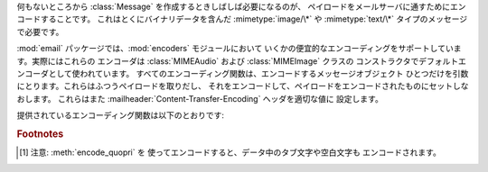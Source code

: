 .. module:: email.encoders
   :synopsis: 電子メールメッセージのペイロードのためのエンコーダ。


何もないところから :class:`Message` を作成するときしばしば必要になるのが、 ペイロードをメールサーバに通すためにエンコードすることです。
これはとくにバイナリデータを含んだ :mimetype:`image/\*` や :mimetype:`text/\*` タイプのメッセージで必要です。

:mod:`email` パッケージでは、:mod:`encoders` モジュールにおいて
いくかの便宜的なエンコーディングをサポートしています。実際にはこれらの エンコーダは :class:`MIMEAudio` および
:class:`MIMEImage` クラスの コンストラクタでデフォルトエンコーダとして使われています。
すべてのエンコーディング関数は、エンコードするメッセージオブジェクト ひとつだけを引数にとります。これらはふつうペイロードを取りだし、
それをエンコードして、ペイロードをエンコードされたものにセットしなおします。 これらはまた
:mailheader:`Content-Transfer-Encoding` ヘッダを適切な値に 設定します。

提供されているエンコーディング関数は以下のとおりです:


.. function:: encode_quopri(msg)

   ペイロードを quoted-printable 形式にエンコードし、 :mailheader:`Content-Transfer-Encoding` ヘッダを
   ``quoted-printable`` [#]_ に設定します。 これはそのペイロードのほとんどが通常の印刷可能な文字からなっているが、
   印刷不可能な文字がすこしだけあるときのエンコード方法として適しています。


.. function:: encode_base64(msg)

   ペイロードを base64 形式でエンコードし、 :mailheader:`Content-Transfer-Encoding` ヘッダを ``base64``
   に変更します。これはペイロード中の データのほとんどが印刷不可能な文字である場合に適しています。 quoted-printable
   形式よりも結果としてはコンパクトなサイズになるからです。 base64 形式の欠点は、これが人間にはまったく読めないテキストに なってしまうことです。


.. function:: encode_7or8bit(msg)

   これは実際にはペイロードを変更はしませんが、ペイロードの形式に応じて :mailheader:`Content-Transfer-Encoding` ヘッダを
   ``7bit`` あるいは ``8bit`` に適した形に設定します。


.. function:: encode_noop(msg)

   これは何もしないエンコーダです。 :mailheader:`Content-Transfer-Encoding` ヘッダを設定さえしません。

.. rubric:: Footnotes

.. [#] 注意: :meth:`encode_quopri` を 使ってエンコードすると、データ中のタブ文字や空白文字も エンコードされます。

